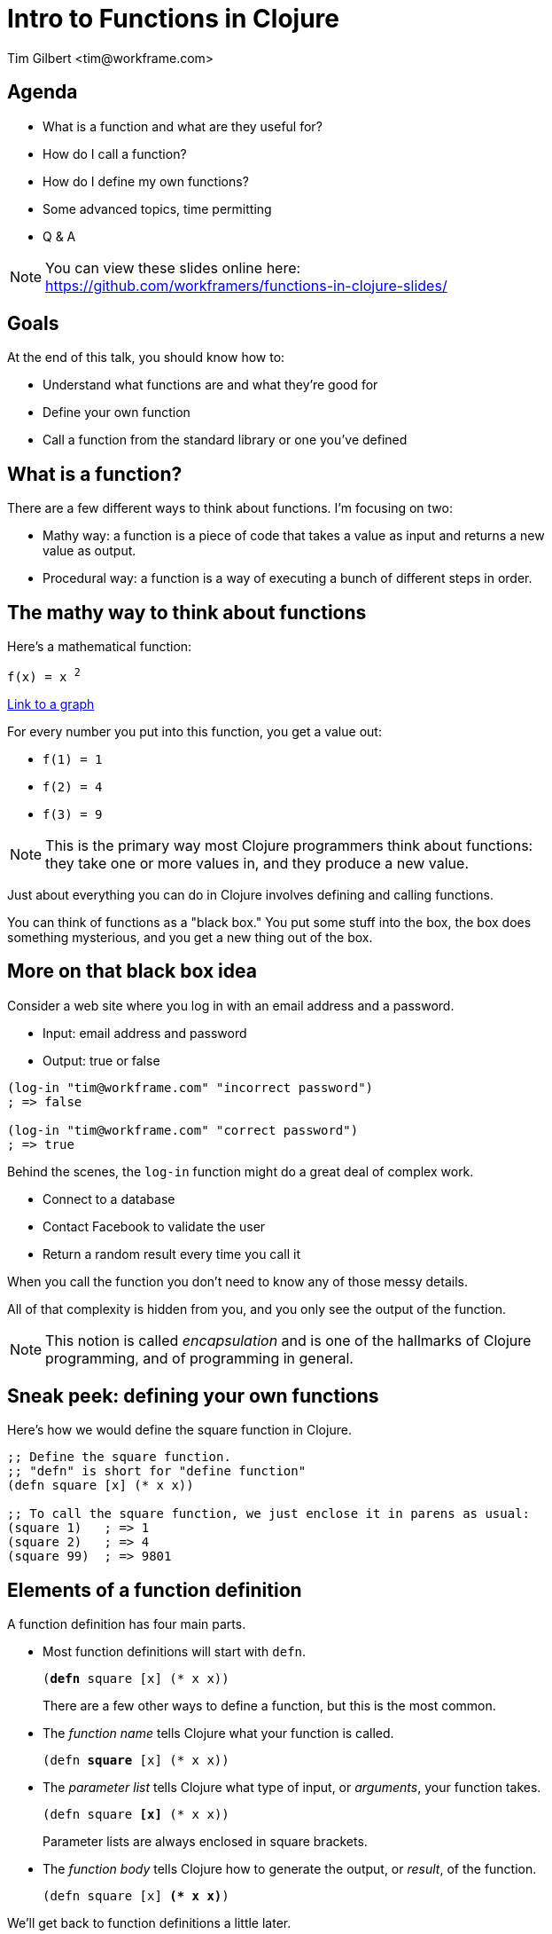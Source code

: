 = Intro to Functions in Clojure
:author:    Tim Gilbert <tim@workframe.com>
:docdate: 2017-06-01
:source-highlighter: pygments
:backend: slidy
:max-width: 45em
:data-uri: https://github.com/workframers/functions-in-clojure-slides/
:icons:

== Agenda
- What is a function and what are they useful for?
- How do I call a function?
- How do I define my own functions?
- Some advanced topics, time permitting
- Q & A

.You can view these slides online here:
NOTE: https://github.com/workframers/functions-in-clojure-slides/

== Goals

At the end of this talk, you should know how to:

- Understand what functions are and what they're good for
- Define your own function
- Call a function from the standard library or one you've defined

== What is a function?

There are a few different ways to think about functions. I'm focusing on two:

- Mathy way: a function is a piece of code that takes a value as input
  and returns a new value as output.

- Procedural way: a function is a way of executing a bunch of different
  steps in order.

== The mathy way to think about functions

Here's a mathematical function:

`f(x) = x ^2^`

http://thenumerist.com/stretching-graphs-and-compressing-graphs/[Link to a graph]

For every number you put into this function, you get a value out:

- `f(1) = 1`
- `f(2) = 4`
- `f(3) = 9`

NOTE: This is the primary way most Clojure programmers think about functions:
they take one or more values in, and they produce a new value.

Just about everything you can do in Clojure involves defining and calling functions.

You can think of functions as a "black box." You put some stuff into the box,
the box does something mysterious, and you get a new thing out of the box.

== More on that black box idea

Consider a web site where you log in with an email address and a password.

- Input: email address and password
- Output: true or false

[source,clojure]
------------------------------------------------------
(log-in "tim@workframe.com" "incorrect password")
; => false

(log-in "tim@workframe.com" "correct password")
; => true
------------------------------------------------------

Behind the scenes, the `log-in` function might do a great deal of complex work.

- Connect to a database
- Contact Facebook to validate the user
- Return a random result every time you call it

When you call the function you don't need to know any of those messy details.

All of that complexity is hidden from you, and you only see the output of the
function.

NOTE: This notion is called _encapsulation_ and is one of the hallmarks of Clojure
programming, and of programming in general.

== Sneak peek: defining your own functions

Here's how we would define the square function in Clojure.

[source,clojure]
------------------------------------------------------
;; Define the square function.
;; "defn" is short for "define function"
(defn square [x] (* x x))

;; To call the square function, we just enclose it in parens as usual:
(square 1)   ; => 1
(square 2)   ; => 4
(square 99)  ; => 9801
------------------------------------------------------

== Elements of a function definition

A function definition has four main parts.

- Most function definitions will start with `defn`.
+
`(+++<b>defn</b>+++ square [x] (* x x))`
+
There are a few other ways to define a function, but this is the most common.

- The _function name_ tells Clojure what your function is called.
+
`(defn +++<b>square</b>+++ [x] (* x x))`

- The _parameter list_ tells Clojure what type of input, or _arguments_, your
  function takes.
+
`(defn square +++<b>[x]</b>+++ (* x x))`
+
Parameter lists are always enclosed in square brackets.

- The _function body_ tells Clojure how to generate the output, or _result_,
  of the function.
+
`(defn square [x] +++<b>(* x x)</b>+++)`

We'll get back to function definitions a little later.

== The procedural way to think about functions

There's also a secondary way to think about functions: as a sequence of steps
to do in order. The computer-sciencey term for a sequence of steps is a
_procedure_.

Let's consider a https://www.littlecoffeeplace.com/wp-content/uploads/2016/03/Breville-Grind-Control-Grind-Display-Water-Tank-Bean-Hoper-Grind-Knob.png[coffee-maker], where you add beans and water, hit a button, and
get a pot of coffee.

****
.Making a pot of coffee
- Grind the coffee beans
- Put the ground coffee into the filter
- Boil the water
- Pour the water through the coffee grounds
****

As a user of the coffee machine, you don't care how it works.

- You give it coffee beans and water, and it gives you coffee.

Most programming languages boil down to ways of telling a computer a
series of steps like this.

== Calling functions

To call a function, you just enclose the function name in parentheses along
with the input values you want to pass to the function. If you do this at the
REPL, it will print the response for you.

[source,clojure]
------------------------------------------------------
;; The inc function, short for increment, just adds 1 to its argument
(inc 35) ; => 36
------------------------------------------------------

In the above example, `+++<b>inc</b>+++` is the _function name_, and
`+++<b>35</b>+++` is the _argument_.

Some functions take more than one argument, in which case you just list them
after the first argument.

[source,clojure]
------------------------------------------------------
;; The + function adds all of its arguments together.
(+ 1 2)                 ; => 3
(+ 1 2 3 4 5)           ; => 15
;; The str function converts all of its arguments into one big string
(str 123 "hello" 456)   ; => "123hello456"
------------------------------------------------------

== More about function arguments

You can pass any type of value into a function as an argument, like maps and vectors:

[source,clojure]
------------------------------------------------------
(def sizes [:small :medium :large])

;; The first function returns the first element in a collection
(first sizes)  ; => :small
;; The count function counts the number of items in a collection
(count sizes)  ; => 3

;; The sort function sorts a sequence (vector or list)
(sort [-2 33 -1 4])  ; => (-2 -1 4 33)

;; The nth function returns an element of a list at a certain position in it
;; Note that the first element is at position 0, not position 1
(nth [:a :b :c] 1)  ; => :b

;; The get function retrieves a value out of a map:
(get {:a 1, :b 2, :c 3} :c)  ; => 3
;; Note that keywords are also functions, so you get use this as shorthand:
(:c {:a 1, :b 2, :c 3})  ; => 3
------------------------------------------------------

== Aside: errors

Note that most functions will only operate on certain types of data; if you
pass them the wrong type you'll get an error.

[source,clojure]
------------------------------------------------------
;; Sort needs to sort a list. Giving it a single number is an error:
(sort 75)
; => IllegalArgumentException Don't know how to create ISeq from: java.lang.Long  clojure.lang.RT.seqFrom (RT.java:542)

;; The nth function needs to get first a sequence, then a number.
;; The following example is incorrect and throws an error:
(nth 1 [:a :b :c])
; => ClassCastException clojure.lang.PersistentVector cannot be cast to java.lang.Number  user/eval1250 (form-init3318102646986532093.clj:1)
------------------------------------------------------

You can get information on what arguments a function expects to get using the `(doc)`
function:

[source,clojure]
------------------------------------------------------
(doc nth)
------------------------------------------------------

....
clojure.core/nth
([coll index] [coll index not-found])
  Returns the value at the index. get returns nil if index out of
  bounds, nth throws an exception unless not-found is supplied.  nth
  also works for strings, Java arrays, regex Matchers and Lists, and,
  in O(n) time, for sequences.
....

The built-in docs can be very terse, the online reference http://clojuredocs.org/
tends to have good examples that can help.
https://clojuredocs.org/clojure.core/nth[Here's nth].

== Nesting function calls

You can nest many function calls in a single Clojure form:

[source,clojure]
------------------------------------------------------
(str "There are " (* 60 24) " minutes in a day.")
; => "There are 1440 minutes in a day."
------------------------------------------------------

The way this works is that the inner bit, `(* 60 60)`, is _evaluated_ to get its
result, 1440. Then Clojure proceeds to call the `str` function as:

[source,clojure]
------------------------------------------------------
(str "There are " 1440 " minutes in a day.")
------------------------------------------------------

You can nest function calls arbitrarily. Generally, they will be evaluated
innermost first.

[source,clojure]
------------------------------------------------------
;; Fruits is a vector where each element is a map
(def fruits [{:type :apple  :price 2.0}
             {:type :pear   :price 3.0}
             {:type :orange :price 1.0}])

(str "Your total cost is " (* 5 (get (nth fruits 1) :price)))
; => "Your total cost is 15.0"

;; If we break down the above step by step, it looks like this:
(nth fruits 1) ; => {:type :pear price 3.0}
(str "Your total cost is " (* 5 (get {:type :pear price 3.0} :price)))

(get {:type :pear price 3.0} :price) ; => 3.0
(str "Your total cost is " (* 5 3.0))

(* 5 3.0) ; => 15.0
(str "Your total cost is " 15.0)
------------------------------------------------------

== Back to the grind

Here's how we might define our coffee-maker from earlier:

[source,clojure]
------------------------------------------------------
(defn grind-coffee [beans] ...)
(defn add-grinds-to-filter [grinds] ...)
(defn boil-water [cold-water] ...)
(defn pour-water-through-filter [hot-water filter-with-grinds] ...)

(defn make-coffee [beans cold-water]
  (pour-water-through-filter
    (boil-water cold-water)
    (add-grinds-to-filter (grind-coffee beans))))
------------------------------------------------------

Note how we're breaking a large task up into a series of smaller tasks.

== Back to defining functions: parameter lists

Earlier we defined the `square` function, with a single argument `x`.

[source,clojure]
------------------------------------------------------
(defn square [x] (* x x))
------------------------------------------------------

We can also define a function that takes in no arguments:

[source,clojure]
------------------------------------------------------
(defn pi [] 3.14)
;; You call it by enclosing it in parens as usual:
(pi)  ; => 3.14
------------------------------------------------------

Or two arguments:

[source,clojure]
------------------------------------------------------
(defn average [first-number second-number]
  (/ (+ first-number second-number) 2.0))

(average 3 6) ; => 4.5
------------------------------------------------------

You can provide as many arguments as you like to a function, and you can
name them whatever you want.

[source,clojure]
------------------------------------------------------
(defn make-coffee [beans water electricity] ...)

(defn log-in [email-address password] ...)
------------------------------------------------------

////
Goal: read a function definition

How many parameters does this have?

What will this example function do?
////

== Defining functions: more complex parameter lists

The number

== Function names

Function names are _symbols_ and they have the same rules for what you can
name them.

- Basically, they can't start with a number, and they can consist of numbers,
  letters, dashes, and a bunch of special characters such as `?` and `*` and `>`.

[source,clojure]
------------------------------------------------------
(defn hello-world [] "hello!")
------------------------------------------------------

There are a few conventions for naming functions.

.Common function conventions
- Functions should be all lower-case
- Functions with more than one word should be separated by dashes.
+
`(make-coffee)` `(log-in)` `(take-out-trash)`

=== Predicates

A function which returns either `true` or `false` is called a _predicate_.

[source,clojure]
------------------------------------------------------
(string? "hello, world") ; => true
(even? 45) ; => false
(contains? {:a 1, :b 2, :c 3} :a) ; => true
------------------------------------------------------

The common convention for predicates is to end them with a `?` character.

== Function bodies

- Side effects
- Last value is the result

////
== Purity and side effects

Define side-effects
- Compare / contrast with black box idea
- Referential transparency

(printlns)

Why is it important?

== Advanced topics: go fast
////
== Bonus: higher-order functions

Some functions take other functions as input.

- `map` takes a function and applies it to every element in a list.

[source,clojure]
------------------------------------------------------
(inc 32) ; => 33
(inc 0)  ; => 1
(inc 77) ; => 78

(map inc [32 0 77]) ; => (33 1 78)

(map square [1 2 3 4]) ; => (1 4 9 16)
------------------------------------------------------

You pass a function to another one by just writing its name, without parentheses.

[source,clojure]
------------------------------------------------------
;; This is incorrect!
;; Clojure tries to evaluate (inc), but inc requires one argument
(map (inc) [1 2 3])
; CompilerException clojure.lang.ArityException: Wrong number of args (0) passed to: core/inc--inliner--6556
------------------------------------------------------

== Bonus: threading macro

The threading macros help you chain a lot of function calls together.

- The two flavors, `->` and `->>`
- Gotchas

== Q & A

NOTE: Thanks!

Tim Gilbert <tim@workframe.com>

https://github.com/timgilbert
